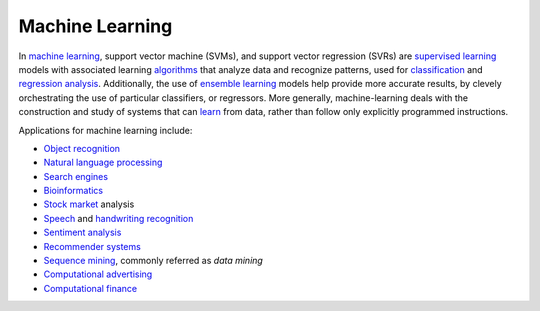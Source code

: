 ================
Machine Learning
================

In `machine learning <http://en.wikipedia.org/wiki/Machine_learning>`_, support
vector machine (SVMs), and support vector regression (SVRs) are `supervised learning <http://en.wikipedia.org/wiki/Supervised_learning>`_
models with associated learning `algorithms <http://en.wikipedia.org/wiki/Algorithm>`_
that analyze data and recognize patterns, used for `classification <http://en.wikipedia.org/wiki/Statistical_classification>`_
and `regression analysis <http://en.wikipedia.org/wiki/Regression_analysis>`_.  Additionally,
the use of `ensemble learning <https://en.wikipedia.org/wiki/Ensemble_learning>`_ models help provide
more accurate results, by clevely orchestrating the use of particular classifiers,
or regressors. More generally, machine-learning deals with the construction and study of systems
that can `learn <http://en.wikipedia.org/wiki/Learning>`_ from data, rather than
follow only explicitly programmed instructions.

Applications for machine learning include:

- `Object recognition <http://en.wikipedia.org/wiki/Object_recognition>`_
- `Natural language processing <http://en.wikipedia.org/wiki/Natural_language_processing>`_
- `Search engines <http://en.wikipedia.org/wiki/Search_engines>`_
- `Bioinformatics <http://en.wikipedia.org/wiki/Bioinformatics>`_
- `Stock market <http://en.wikipedia.org/wiki/Stock_market>`_ analysis
- `Speech <http://en.wikipedia.org/wiki/Speech_recognition>`_ and `handwriting recognition <http://en.wikipedia.org/wiki/Speech_recognition>`_
- `Sentiment analysis <http://en.wikipedia.org/wiki/Sentiment_analysis>`_
- `Recommender systems <http://en.wikipedia.org/wiki/Recommender_system>`_
- `Sequence mining <http://en.wikipedia.org/wiki/Sequence_mining>`_, commonly referred as *data mining*
- `Computational advertising <http://en.wikipedia.org/wiki/Computational_advertising>`_
- `Computational finance <http://en.wikipedia.org/wiki/Computational_finance>`_
